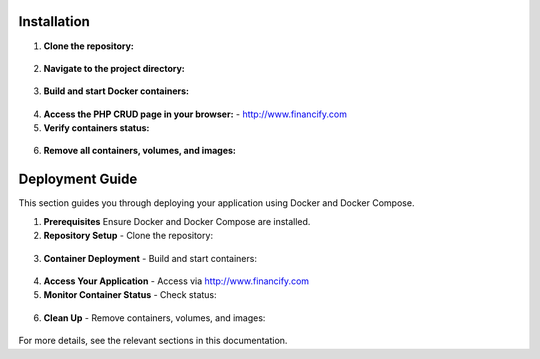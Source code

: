 =====================
Installation
=====================

1. **Clone the repository:**
  .. code-block::
      git clone https://github.com/your-username/financify-docker-CRUD.git

2. **Navigate to the project directory:**
  .. code-block::
      cd financify-docker-CRUD/financify/

3. **Build and start Docker containers:**
  .. code-block::
      docker-compose up --build -d

4. **Access the PHP CRUD page in your browser:**
   - http://www.financify.com

5. **Verify containers status:**
  .. code-block::
      docker-compose ps

6. **Remove all containers, volumes, and images:**
  .. code-block::
      docker-compose down -v --rmi all

=====================
Deployment Guide
=====================

This section guides you through deploying your application using Docker and Docker Compose.

1. **Prerequisites**
   Ensure Docker and Docker Compose are installed.

2. **Repository Setup**
   - Clone the repository:
  .. code-block::
        git clone https://github.com/your-username/financify-docker-CRUD.git
   - Navigate to the project directory:
  .. code-block::
        cd financify-docker-CRUD/financify/

3. **Container Deployment**
   - Build and start containers:
  .. code-block::
        docker-compose up --build -d

4. **Access Your Application**
   - Access via http://www.financify.com

5. **Monitor Container Status**
   - Check status:
  .. code-block::
        docker-compose ps

6. **Clean Up**
   - Remove containers, volumes, and images:
  .. code-block::
        docker-compose down -v --rmi all

For more details, see the relevant sections in this documentation.
